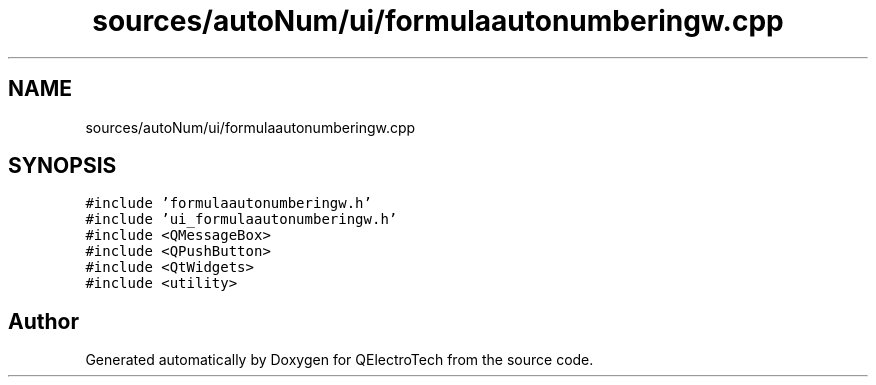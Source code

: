 .TH "sources/autoNum/ui/formulaautonumberingw.cpp" 3 "Thu Aug 27 2020" "Version 0.8-dev" "QElectroTech" \" -*- nroff -*-
.ad l
.nh
.SH NAME
sources/autoNum/ui/formulaautonumberingw.cpp
.SH SYNOPSIS
.br
.PP
\fC#include 'formulaautonumberingw\&.h'\fP
.br
\fC#include 'ui_formulaautonumberingw\&.h'\fP
.br
\fC#include <QMessageBox>\fP
.br
\fC#include <QPushButton>\fP
.br
\fC#include <QtWidgets>\fP
.br
\fC#include <utility>\fP
.br

.SH "Author"
.PP 
Generated automatically by Doxygen for QElectroTech from the source code\&.
